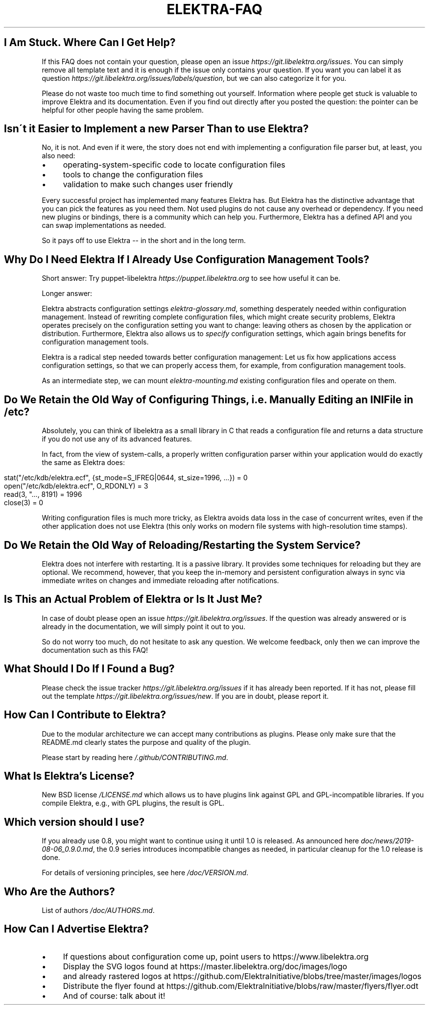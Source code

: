 .\" generated with Ronn/v0.7.3
.\" http://github.com/rtomayko/ronn/tree/0.7.3
.
.TH "ELEKTRA\-FAQ" "" "September 2020" "" ""
.
.SH "I Am Stuck\. Where Can I Get Help?"
If this FAQ does not contain your question, please open an issue \fIhttps://git\.libelektra\.org/issues\fR\. You can simply remove all template text and it is enough if the issue only contains your question\. If you want you can label it as question \fIhttps://git\.libelektra\.org/issues/labels/question\fR, but we can also categorize it for you\.
.
.P
Please do not waste too much time to find something out yourself\. Information where people get stuck is valuable to improve Elektra and its documentation\. Even if you find out directly after you posted the question: the pointer can be helpful for other people having the same problem\.
.
.SH "Isn\'t it Easier to Implement a new Parser Than to use Elektra?"
No, it is not\. And even if it were, the story does not end with implementing a configuration file parser but, at least, you also need:
.
.IP "\(bu" 4
operating\-system\-specific code to locate configuration files
.
.IP "\(bu" 4
tools to change the configuration files
.
.IP "\(bu" 4
validation to make such changes user friendly
.
.IP "" 0
.
.P
Every successful project has implemented many features Elektra has\. But Elektra has the distinctive advantage that you can pick the features as you need them\. Not used plugins do not cause any overhead or dependency\. If you need new plugins or bindings, there is a community which can help you\. Furthermore, Elektra has a defined API and you can swap implementations as needed\.
.
.P
So it pays off to use Elektra \-\- in the short and in the long term\.
.
.SH "Why Do I Need Elektra If I Already Use Configuration Management Tools?"
Short answer: Try puppet\-libelektra \fIhttps://puppet\.libelektra\.org\fR to see how useful it can be\.
.
.P
Longer answer:
.
.P
Elektra abstracts configuration settings \fIelektra\-glossary\.md\fR, something desperately needed within configuration management\. Instead of rewriting complete configuration files, which might create security problems, Elektra operates precisely on the configuration setting you want to change: leaving others as chosen by the application or distribution\. Furthermore, Elektra also allows us to \fIspecify\fR configuration settings, which again brings benefits for configuration management tools\.
.
.P
Elektra is a radical step needed towards better configuration management: Let us fix how applications access configuration settings, so that we can properly access them, for example, from configuration management tools\.
.
.P
As an intermediate step, we can mount \fIelektra\-mounting\.md\fR existing configuration files and operate on them\.
.
.SH "Do We Retain the Old Way of Configuring Things, i\.e\. Manually Editing an INI File in /etc?"
Absolutely, you can think of libelektra as a small library in C that reads a configuration file and returns a data structure if you do not use any of its advanced features\.
.
.P
In fact, from the view of system\-calls, a properly written configuration parser within your application would do exactly the same as Elektra does:
.
.IP "" 4
.
.nf

stat("/etc/kdb/elektra\.ecf", {st_mode=S_IFREG|0644, st_size=1996, \.\.\.}) = 0
open("/etc/kdb/elektra\.ecf", O_RDONLY)  = 3
read(3, "\.\.\., 8191) = 1996
close(3)                                = 0
.
.fi
.
.IP "" 0
.
.P
Writing configuration files is much more tricky, as Elektra avoids data loss in the case of concurrent writes, even if the other application does not use Elektra (this only works on modern file systems with high\-resolution time stamps)\.
.
.SH "Do We Retain the Old Way of Reloading/Restarting the System Service?"
Elektra does not interfere with restarting\. It is a passive library\. It provides some techniques for reloading but they are optional\. We recommend, however, that you keep the in\-memory and persistent configuration always in sync via immediate writes on changes and immediate reloading after notifications\.
.
.SH "Is This an Actual Problem of Elektra or Is It Just Me?"
In case of doubt please open an issue \fIhttps://git\.libelektra\.org/issues\fR\. If the question was already answered or is already in the documentation, we will simply point it out to you\.
.
.P
So do not worry too much, do not hesitate to ask any question\. We welcome feedback, only then we can improve the documentation such as this FAQ!
.
.SH "What Should I Do If I Found a Bug?"
Please check the issue tracker \fIhttps://git\.libelektra\.org/issues\fR if it has already been reported\. If it has not, please fill out the template \fIhttps://git\.libelektra\.org/issues/new\fR\. If you are in doubt, please report it\.
.
.SH "How Can I Contribute to Elektra?"
Due to the modular architecture we can accept many contributions as plugins\. Please only make sure that the README\.md clearly states the purpose and quality of the plugin\.
.
.P
Please start by reading here \fI/\.github/CONTRIBUTING\.md\fR\.
.
.SH "What Is Elektra’s License?"
New BSD license \fI/LICENSE\.md\fR which allows us to have plugins link against GPL and GPL\-incompatible libraries\. If you compile Elektra, e\.g\., with GPL plugins, the result is GPL\.
.
.SH "Which version should I use?"
If you already use 0\.8, you might want to continue using it until 1\.0 is released\. As announced here \fIdoc/news/2019\-08\-06_0\.9\.0\.md\fR, the 0\.9 series introduces incompatible changes as needed, in particular cleanup for the 1\.0 release is done\.
.
.P
For details of versioning principles, see here \fI/doc/VERSION\.md\fR\.
.
.SH "Who Are the Authors?"
List of authors \fI/doc/AUTHORS\.md\fR\.
.
.SH "How Can I Advertise Elektra?"
.
.IP "\(bu" 4
If questions about configuration come up, point users to https://www\.libelektra\.org
.
.IP "\(bu" 4
Display the SVG logos found at https://master\.libelektra\.org/doc/images/logo
.
.IP "\(bu" 4
and already rastered logos at https://github\.com/ElektraInitiative/blobs/tree/master/images/logos
.
.IP "\(bu" 4
Distribute the flyer found at https://github\.com/ElektraInitiative/blobs/raw/master/flyers/flyer\.odt
.
.IP "\(bu" 4
And of course: talk about it!
.
.IP "" 0


